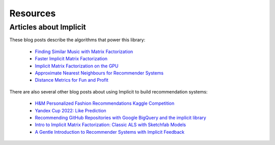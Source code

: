 Resources
=========

Articles about Implicit
-----------------------

These blog posts describe the algorithms that power this library:

 * `Finding Similar Music with Matrix Factorization <http://www.benfrederickson.com/matrix-factorization>`_
 * `Faster Implicit Matrix Factorization <http://www.benfrederickson.com/fast-implicit-matrix-factorization>`_
 * `Implicit Matrix Factorization on the GPU <http://www.benfrederickson.com/implicit-matrix-factorization-on-the-gpu/>`_
 * `Approximate Nearest Neighbours for Recommender Systems <http://www.benfrederickson.com/approximate-nearest-neighbours-for-recommender-systems/>`_
 * `Distance Metrics for Fun and Profit <http://www.benfrederickson.com/distance-metrics/>`_

There are also several other blog posts about using Implicit to build recommendation systems:

 * `H&M Personalized Fashion Recommendations Kaggle Competition <https://www.kaggle.com/competitions/h-and-m-personalized-fashion-recommendations/discussion/324129>`_
 * `Yandex Cup 2022: Like Prediction <https://github.com/greenwolf-nsk/yandex-cup-2022-recsys>`_
 * `Recommending GitHub Repositories with Google BigQuery and the implicit library <https://medium.com/@jbochi/recommending-github-repositories-with-google-bigquery-and-the-implicit-library-e6cce666c77>`_
 * `Intro to Implicit Matrix Factorization: Classic ALS with Sketchfab Models <http://blog.ethanrosenthal.com/2016/10/19/implicit-mf-part-1/>`_
 * `A Gentle Introduction to Recommender Systems with Implicit Feedback <https://jessesw.com/Rec-System/>`_
